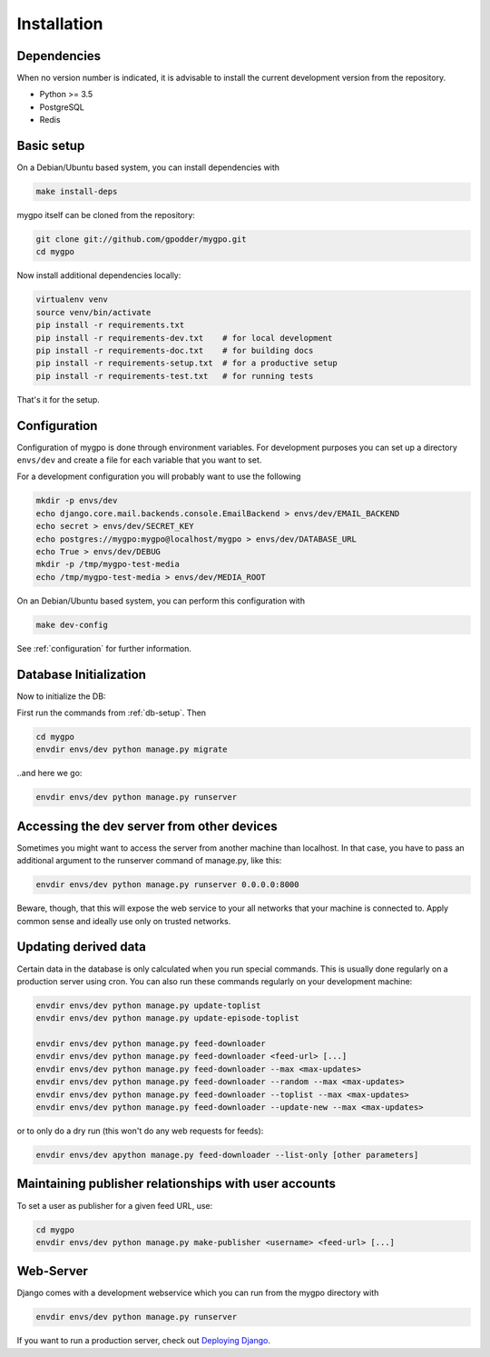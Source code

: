 Installation
============


Dependencies
------------

When no version number is indicated, it is advisable to install the current
development version from the repository.

* Python >= 3.5
* PostgreSQL
* Redis


Basic setup
-----------

On a Debian/Ubuntu based system, you can install dependencies with

.. code-block:: bash

    make install-deps


mygpo itself can be cloned from the repository:

.. code-block:: bash

    git clone git://github.com/gpodder/mygpo.git
    cd mygpo

Now install additional dependencies locally:


.. code-block:: bash

    virtualenv venv
    source venv/bin/activate
    pip install -r requirements.txt
    pip install -r requirements-dev.txt    # for local development
    pip install -r requirements-doc.txt    # for building docs
    pip install -r requirements-setup.txt  # for a productive setup
    pip install -r requirements-test.txt   # for running tests


That's it for the setup.


Configuration
-------------

Configuration of mygpo is done through environment variables. For development
purposes you can set up a directory ``envs/dev`` and create a file for each
variable that you want to set.

For a development configuration you will probably want to use the following

.. code-block:: bash

    mkdir -p envs/dev
    echo django.core.mail.backends.console.EmailBackend > envs/dev/EMAIL_BACKEND
    echo secret > envs/dev/SECRET_KEY
    echo postgres://mygpo:mygpo@localhost/mygpo > envs/dev/DATABASE_URL
    echo True > envs/dev/DEBUG
    mkdir -p /tmp/mygpo-test-media
    echo /tmp/mygpo-test-media > envs/dev/MEDIA_ROOT

On an Debian/Ubuntu based system, you can perform this configuration with

.. code-block:: bash

    make dev-config

See :ref:`configuration` for further information.


Database Initialization
-----------------------

Now to initialize the DB:

First run the commands from :ref:`db-setup`. Then

.. code-block:: bash

    cd mygpo
    envdir envs/dev python manage.py migrate

..and here we go:

.. code-block:: bash

    envdir envs/dev python manage.py runserver



Accessing the dev server from other devices
-------------------------------------------

Sometimes you might want to access the server from another machine than
localhost. In that case, you have to pass an additional argument to the
runserver command of manage.py, like this:

.. code-block:: bash

    envdir envs/dev python manage.py runserver 0.0.0.0:8000

Beware, though, that this will expose the web service to your all networks
that your machine is connected to. Apply common sense and ideally use only
on trusted networks.


Updating derived data
---------------------

Certain data in the database is only calculated when you
run special commands. This is usually done regularly on
a production server using cron. You can also run these
commands regularly on your development machine:

.. code-block:: bash

    envdir envs/dev python manage.py update-toplist
    envdir envs/dev python manage.py update-episode-toplist

    envdir envs/dev python manage.py feed-downloader
    envdir envs/dev python manage.py feed-downloader <feed-url> [...]
    envdir envs/dev python manage.py feed-downloader --max <max-updates>
    envdir envs/dev python manage.py feed-downloader --random --max <max-updates>
    envdir envs/dev python manage.py feed-downloader --toplist --max <max-updates>
    envdir envs/dev python manage.py feed-downloader --update-new --max <max-updates>

or to only do a dry run (this won't do any web requests for feeds):

.. code-block:: bash

    envdir envs/dev apython manage.py feed-downloader --list-only [other parameters]


Maintaining publisher relationships with user accounts
------------------------------------------------------

To set a user as publisher for a given feed URL, use:

.. code-block:: bash

    cd mygpo
    envdir envs/dev python manage.py make-publisher <username> <feed-url> [...]


Web-Server
----------

Django comes with a development webservice which you can run from the mygpo
directory with

.. code-block:: bash

    envdir envs/dev python manage.py runserver

If you want to run a production server, check out `Deploying Django
<https://docs.djangoproject.com/en/dev/howto/deployment/>`_.
